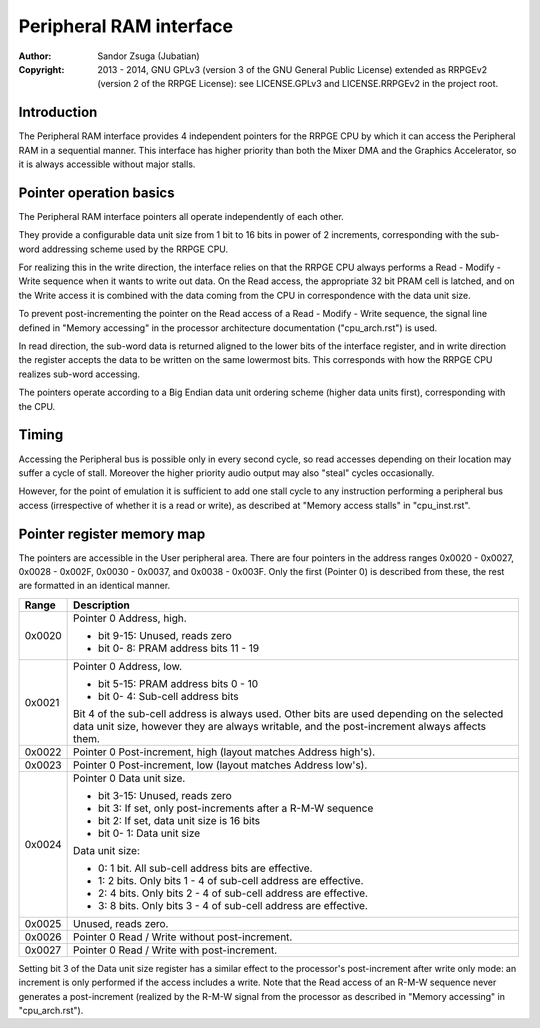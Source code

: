 
Peripheral RAM interface
==============================================================================

:Author:    Sandor Zsuga (Jubatian)
:Copyright: 2013 - 2014, GNU GPLv3 (version 3 of the GNU General Public
            License) extended as RRPGEv2 (version 2 of the RRPGE License): see
            LICENSE.GPLv3 and LICENSE.RRPGEv2 in the project root.




Introduction
------------------------------------------------------------------------------


The Peripheral RAM interface provides 4 independent pointers for the RRPGE
CPU by which it can access the Peripheral RAM in a sequential manner. This
interface has higher priority than both the Mixer DMA and the Graphics
Accelerator, so it is always accessible without major stalls.




Pointer operation basics
------------------------------------------------------------------------------


The Peripheral RAM interface pointers all operate independently of each other.

They provide a configurable data unit size from 1 bit to 16 bits in power of
2 increments, corresponding with the sub-word addressing scheme used by the
RRPGE CPU.

For realizing this in the write direction, the interface relies on that the
RRPGE CPU always performs a Read - Modify - Write sequence when it wants to
write out data. On the Read access, the appropriate 32 bit PRAM cell is
latched, and on the Write access it is combined with the data coming from the
CPU in correspondence with the data unit size.

To prevent post-incrementing the pointer on the Read access of a Read -
Modify - Write sequence, the signal line defined in "Memory accessing" in the
processor architecture documentation ("cpu_arch.rst") is used.

In read direction, the sub-word data is returned aligned to the lower bits of
the interface register, and in write direction the register accepts the data
to be written on the same lowermost bits. This corresponds with how the RRPGE
CPU realizes sub-word accessing.

The pointers operate according to a Big Endian data unit ordering scheme
(higher data units first), corresponding with the CPU.




Timing
------------------------------------------------------------------------------


Accessing the Peripheral bus is possible only in every second cycle, so read
accesses depending on their location may suffer a cycle of stall. Moreover the
higher priority audio output may also "steal" cycles occasionally.

However, for the point of emulation it is sufficient to add one stall cycle to
any instruction performing a peripheral bus access (irrespective of whether it
is a read or write), as described at "Memory access stalls" in "cpu_inst.rst".




Pointer register memory map
------------------------------------------------------------------------------


The pointers are accessible in the User peripheral area. There are four
pointers in the address ranges 0x0020 - 0x0027, 0x0028 - 0x002F, 0x0030 -
0x0037, and 0x0038 - 0x003F. Only the first (Pointer 0) is described from
these, the rest are formatted in an identical manner.

+--------+-------------------------------------------------------------------+
| Range  | Description                                                       |
+========+===================================================================+
|        | Pointer 0 Address, high.                                          |
| 0x0020 |                                                                   |
|        | - bit  9-15: Unused, reads zero                                   |
|        | - bit  0- 8: PRAM address bits 11 - 19                            |
+--------+-------------------------------------------------------------------+
|        | Pointer 0 Address, low.                                           |
| 0x0021 |                                                                   |
|        | - bit  5-15: PRAM address bits 0 - 10                             |
|        | - bit  0- 4: Sub-cell address bits                                |
|        |                                                                   |
|        | Bit 4 of the sub-cell address is always used. Other bits are used |
|        | depending on the selected data unit size, however they are always |
|        | writable, and the post-increment always affects them.             |
+--------+-------------------------------------------------------------------+
| 0x0022 | Pointer 0 Post-increment, high (layout matches Address high's).   |
+--------+-------------------------------------------------------------------+
| 0x0023 | Pointer 0 Post-increment, low (layout matches Address low's).     |
+--------+-------------------------------------------------------------------+
|        | Pointer 0 Data unit size.                                         |
| 0x0024 |                                                                   |
|        | - bit  3-15: Unused, reads zero                                   |
|        | - bit     3: If set, only post-increments after a R-M-W sequence  |
|        | - bit     2: If set, data unit size is 16 bits                    |
|        | - bit  0- 1: Data unit size                                       |
|        |                                                                   |
|        | Data unit size:                                                   |
|        |                                                                   |
|        | - 0: 1 bit. All sub-cell address bits are effective.              |
|        | - 1: 2 bits. Only bits 1 - 4 of sub-cell address are effective.   |
|        | - 2: 4 bits. Only bits 2 - 4 of sub-cell address are effective.   |
|        | - 3: 8 bits. Only bits 3 - 4 of sub-cell address are effective.   |
+--------+-------------------------------------------------------------------+
| 0x0025 | Unused, reads zero.                                               |
+--------+-------------------------------------------------------------------+
| 0x0026 | Pointer 0 Read / Write without post-increment.                    |
+--------+-------------------------------------------------------------------+
| 0x0027 | Pointer 0 Read / Write with post-increment.                       |
+--------+-------------------------------------------------------------------+

Setting bit 3 of the Data unit size register has a similar effect to the
processor's post-increment after write only mode: an increment is only
performed if the access includes a write. Note that the Read access of an
R-M-W sequence never generates a post-increment (realized by the R-M-W signal
from the processor as described in "Memory accessing" in "cpu_arch.rst").
